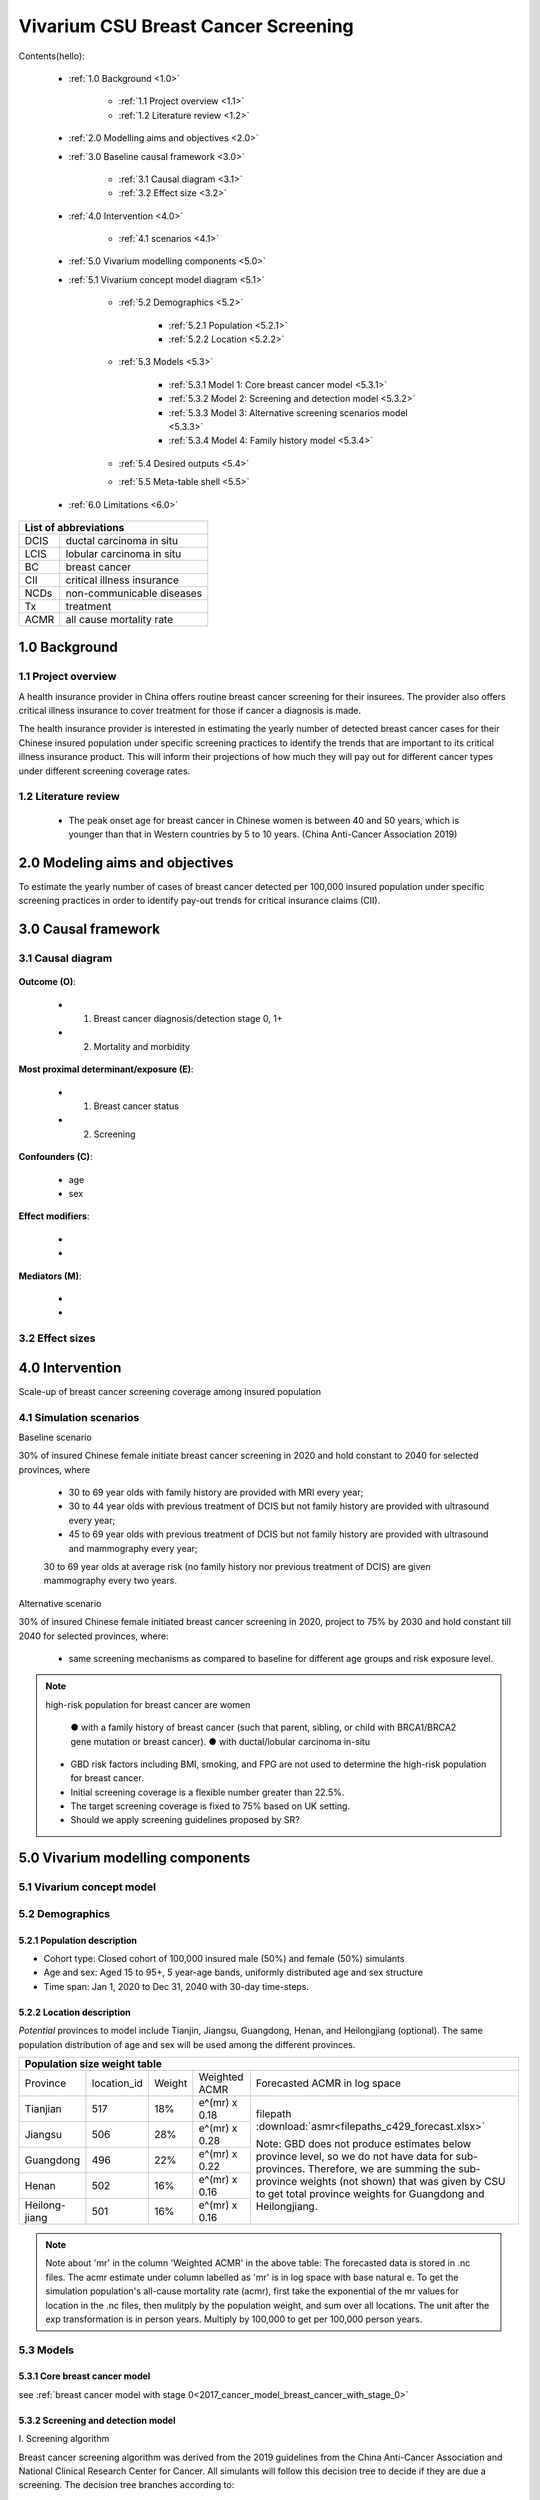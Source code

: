 .. role:: underline
    :class: underline


..
  Section title decorators for this document:

  ==============
  Document Title
  ==============

  Section Level 1 (#.0)
  +++++++++++++++++++++
  
  Section Level 2 (#.#)
  ---------------------

  Section Level 3 (#.#.#)
  ~~~~~~~~~~~~~~~~~~~~~~~

  Section Level 4
  ^^^^^^^^^^^^^^^

  Section Level 5
  '''''''''''''''

  The depth of each section level is determined by the order in which each
  decorator is encountered below. If you need an even deeper section level, just
  choose a new decorator symbol from the list here:
  https://docutils.sourceforge.io/docs/ref/rst/restructuredtext.html#sections
  And then add it to the list of decorators above.


.. _2017_concept_model_vivarium_swissre_breastcancer:

====================================
Vivarium CSU Breast Cancer Screening
====================================

Contents(hello): 
	
	+ :ref:`1.0 Background <1.0>`

		* :ref:`1.1 Project overview <1.1>`
		* :ref:`1.2 Literature review <1.2>`
	+ :ref:`2.0 Modelling aims and objectives <2.0>`

	+ :ref:`3.0 Baseline causal framework <3.0>`

		* :ref:`3.1 Causal diagram <3.1>`
		* :ref:`3.2 Effect size <3.2>`
	+ :ref:`4.0 Intervention <4.0>`

		* :ref:`4.1 scenarios <4.1>`
	+ :ref:`5.0 Vivarium modelling components <5.0>`

        * :ref:`5.1 Vivarium concept model diagram <5.1>`

		* :ref:`5.2 Demographics <5.2>`

			- :ref:`5.2.1 Population <5.2.1>`
			- :ref:`5.2.2 Location <5.2.2>`
		* :ref:`5.3 Models <5.3>`

			- :ref:`5.3.1 Model 1: Core breast cancer model <5.3.1>`
			- :ref:`5.3.2 Model 2: Screening and detection model <5.3.2>`
			- :ref:`5.3.3 Model 3: Alternative screening scenarios model <5.3.3>`
			- :ref:`5.3.4 Model 4: Family history model <5.3.4>`
		* :ref:`5.4 Desired outputs <5.4>`
		* :ref:`5.5 Meta-table shell <5.5>`
	+ :ref:`6.0 Limitations <6.0>`


+------------------------------------+
| List of abbreviations              |
+=======+============================+
| DCIS  | ductal carcinoma in situ   |
+-------+----------------------------+
| LCIS  | lobular carcinoma in situ  |
+-------+----------------------------+
| BC    | breast cancer              |
+-------+----------------------------+
| CII   | critical illness insurance |
+-------+----------------------------+
| NCDs  | non-communicable diseases  |
+-------+----------------------------+
| Tx    | treatment                  |
+-------+----------------------------+
| ACMR  | all cause mortality rate   |
+-------+----------------------------+


.. _1.0:

1.0 Background
++++++++++++++


.. _1.1:

1.1 Project overview
--------------------

A health insurance provider in China offers routine breast cancer screening for their insurees. The provider also offers critical illness insurance to cover treatment for those if cancer a diagnosis is made. 

The health insurance provider is interested in estimating the yearly number of detected breast cancer cases for their Chinese insured population under specific screening practices to identify the trends that are important to its critical illness insurance product. This will inform their projections of how much they will pay out for different cancer types under different screening coverage rates. 



.. todo::
  
  - add more project Background
  - Is the provider also interested in mortality/morb from breast cancer? if not, then we can delete the mortality/morb dag?

.. _1.2:

1.2 Literature review
---------------------

  - The peak onset age for breast cancer in Chinese women is between 40 and 50 years, which is younger than that in Western countries by 5 to 10 years. (China Anti-Cancer Association 2019)




.. todo::
 maybe just a brief summary of what the literature says about the exposures/outcome/exp-outcome relationship?

  - what is breast cancer?
  - types of breast cancer?
  - risk factors for breast cancer? 
  - why breast cancer screening
  - predictors of breast cancer screening
  - types of breast cancer screening 

.. _2.0:

2.0 Modeling aims and objectives
++++++++++++++++++++++++++++++++

To estimate the yearly number of cases of breast cancer detected per 100,000 insured population under specific screening practices in order to identify pay-out trends for critical insurance claims (CII).  

.. _3.0:

3.0 Causal framework
++++++++++++++++++++

.. _3.1:

3.1 Causal diagram
------------------


  .. image:: causal_dagmodel_all.svg

**Outcome (O)**:

  - (1) Breast cancer diagnosis/detection stage 0, 1+
  - (2) Mortality and morbidity

**Most proximal determinant/exposure (E)**:
  
  - (1) Breast cancer status
  - (2) Screening 

**Confounders (C)**:

  - age
  - sex

**Effect modifiers**:

  -
  -


**Mediators (M)**:

  -
  -

.. _3.2:

3.2 Effect sizes
----------------

.. _4.0:

4.0 Intervention
++++++++++++++++

Scale-up of breast cancer screening coverage among insured population 

.. _4.1:

4.1 Simulation scenarios
------------------------

:underline:`Baseline scenario`

30% of insured Chinese female initiate breast cancer screening in 2020 and hold constant to 2040 for selected provinces, where

  * 30 to 69 year olds with family history are provided with MRI every year;
  * 30 to 44 year olds with previous treatment of DCIS but not family history are provided with ultrasound every year;
  * 45 to 69 year olds with previous treatment of DCIS but not family history are provided with ultrasound and mammography every year;
  30 to 69 year olds at average risk (no family history nor previous treatment of DCIS) are given mammography every two years.

:underline:`Alternative scenario`

30% of insured Chinese female initiated breast cancer screening in 2020, project to 75% by 2030 and hold constant till 2040 for selected provinces, where:

  * same screening mechanisms as compared to baseline for different age groups and risk exposure level.

.. note::

 high-risk population for breast cancer are women 

  ● with a family history of breast cancer (such that parent, sibling, or child with BRCA1/BRCA2 gene mutation or breast cancer).
  ● with ductal/lobular carcinoma in-situ

 -  GBD risk factors including BMI, smoking, and FPG are not used to determine the high-risk population for breast cancer.

 - Initial screening coverage is a flexible number greater than 22.5%.

 - The target screening coverage is fixed to 75% based on UK setting. 
  
 - Should we apply screening guidelines proposed by SR?

.. _5.0:

5.0 Vivarium modelling components
+++++++++++++++++++++++++++++++++

.. _5.1:

5.1 Vivarium concept model 
--------------------------

.. image:: viviarium_concept_model_vcm.svg

.. _5.2:

5.2 Demographics
----------------

.. _5.2.1:

5.2.1 Population description
~~~~~~~~~~~~~~~~~~~~~~~~~~~~

* Cohort type: Closed cohort of 100,000 insured male (50%) and female (50%) simulants
* Age and sex: Aged 15 to 95+, 5 year-age bands, uniformly distributed age and sex structure
* Time span: Jan 1, 2020 to Dec 31, 2040 with 30-day time-steps. 

.. _5.2.2:

5.2.2 Location description
~~~~~~~~~~~~~~~~~~~~~~~~~~

*Potential* provinces to model include Tianjin, Jiangsu, Guangdong, Henan, and Heilongjiang (optional). The same population distribution of age and sex will be used among the different provinces.


+---------------------------------------------------------------------------------------------------+
| Population size weight table                                                                      | 
+============+=============+========+===============+===============================================+
| Province   | location_id | Weight | Weighted ACMR | Forecasted ACMR in log space                  |
+------------+-------------+--------+---------------+-----------------------------------------------+
| Tianjian   |  517        | 18%    | e^(mr) x 0.18 | filepath                                      |
+------------+-------------+--------+---------------+ :download:`asmr<filepaths_c429_forecast.xlsx>`|                                             
| Jiangsu    |  506        | 28%    | e^(mr) x 0.28 |                                               |
+------------+-------------+--------+---------------+ Note: GBD does not produce estimates below    |
| Guangdong  |  496        | 22%    | e^(mr) x 0.22 | province level, so we do not have data for    |
+------------+-------------+--------+---------------+ sub-provinces. Therefore, we are summing      |
| Henan      |  502        | 16%    | e^(mr) x 0.16 | the sub-province weights (not shown) that was |
+------------+-------------+--------+---------------+ given by CSU to get total province weights    |
| Heilong-   |  501        | 16%    | e^(mr) x 0.16 | for Guangdong and Heilongjiang.               |
| jiang      |             |        |               |                                               |
+------------+-------------+--------+---------------+-----------------------------------------------+

.. note::

  Note about 'mr' in the column 'Weighted ACMR' in the above table: The forecasted data is stored in .nc files. The acmr estimate under column labelled as 'mr' is in log space with base natural e. To get the simulation population's all-cause mortality rate (acmr), first take the exponential of the mr values for location in the .nc files, then mulitply by the population weight, and sum over all locations. The unit after the exp transformation is in person years. Multiply by 100,000 to get per 100,000 person years.    

.. todo::
  add notebook
  click here to see notebook exploring the .nc files: :ref:`forecast data <  >`           


.. _5.3:

5.3 Models
----------

.. _5.3.1:

5.3.1 Core breast cancer model 
~~~~~~~~~~~~~~~~~~~~~~~~~~~~~~

see :ref:`breast cancer model with stage 0<2017_cancer_model_breast_cancer_with_stage_0>`

.. _5.3.2:

5.3.2 Screening and detection model
~~~~~~~~~~~~~~~~~~~~~~~~~~~~~~~~~~~

:underline:`I. Screening algorithm`

Breast cancer screening algorithm was derived from the 2019 guidelines from the China Anti-Cancer Association and National Clinical Research Center for Cancer. All simulants will follow this decision tree to decide if they are due a screening. The decision tree branches according to:  

   1) Sex
   2) Age 
   3) Family history
   4) With diagnosis of DCIS/LCIS 

  .. image:: breast_cancer_screening_tree_China2.svg


+--------------------------------------------------------------------------------------------------+
| Screening branches                                                                               | 
+========+========+=======+==========+===========+=====================+=============+=============+
| Branch | Sex    | Age   | Family   | With DCIS | Screening           | Sensitivity | Specificity |
|        |        | group | history  | or LCIS   | tech                |             |             |
+--------+--------+-------+----------+-----------+---------------------+-------------+-------------+
| A      | Female | 30-69 | Yes      | either    | MRI, every year     | 91%         | 100%        |
+--------+        +-------+----------+-----------+---------------------+-------------+-------------+                                             
| B      |        | 30-44 | No       | Yes       | BUS, every year     | 73.7%       | 100%        |      
+--------+        +-------+----------+-----------+---------------------+-------------+-------------+   
| C      |        | 45-69 | No       | Yes       | MAM+BUS, every year | 93.9%       | 100%        |      
+--------+        +-------+----------+-----------+---------------------+-------------+-------------+    
| D      |        | 30-69 | No       | No        | MAM, every 2 years  | 84.8%       | 100%        |
+--------+        +-------+----------+-----------+---------------------+-------------+-------------+    
| E      |        | <30   | either   | either    | No screening                                    |
|        |        | or 70+|          |           |                                                 |
+--------+--------+-------+----------+-----------+-------------------------------------------------+
| F      | Male   | any   | either   | either    | No screening                                    |
+--------+--------+-------+----------+-----------+-------------------------------------------------+
| MAM: mammography; BUS: breast ultrasound                                                         |
+--------------------------------------------------------------------------------------------------+
 
 
.. todo::
  The breast cancer recommendation says: "Women aged 69 years and older and with an average risk of breast cancer should have the opportunity to continue screening as long as their overall health is good and they have a life expectancy of 10 years or longer." I'm wondering if this only applies to average risk women and that high risk 70+ women would continue to have MRI (follow branch A). Yongquan, do you see any recommendation that separates out average risk and high risk 70+ women?   


.. note:: 
  see :download:`breast cancer screening memo <breast_cancer_screening_memo.docx>` for more in depth explanation how modelling decisions were adpated from guidelines, as well as assumptions and limiations of these modelling decisions. 


:underline:`II. Probability of attending screening`

 - 1) All simulants will be due a screening according to their attributes in the decision tree
 - 2) Probability of simulants attending their first due screening is 22.5% (95%CI 20.4-24.6%).
 - 3) If a simulant attends a screening, they are 1.89 (95%CI 1.06-2.04) times more likely to attend their next screening than those who did not attend a  
      screening. 

.. todo:: 
  details equations for this

:underline:`III. Time to next screening`
 
 - scheduled time to next screening based on algorithm tree irregardless of whether they attended screening. 


.. _5.3.3:

5.3.3 Alternative screening scenarios model
~~~~~~~~~~~~~~~~~~~~~~~~~~~~~~~~~~~~~~~~~~~

    .. todo:: 
      how to model breast cancer detection given breast cancer status and screening? 

.. _5.3.4:

5.3.4 Family history model
~~~~~~~~~~~~~~~~~~~~~~~~~~

  - family history (non-GBD)
  - (history of breast cancer<--do we want to model this?) 

  .. todo::
    - distribution of family history
    - relative risk of family history and breast cancer DCIS/LCIS and stage 1+?

  .. note:: 
    - GBD risk factors will not be modelled


.. _5.3.5:

5.3.5 DCIS and LCIS treatment model
~~~~~~~~~~~~~~~~~~~~~~~~~~~~~~~~~~~

.. _5.4:

5.4 Desired outputs
-------------------


.. _5.5:

5.5 Output meta-table shell
---------------------------

:download:`output table shell<output_table_shell_breastcancer.xlsx>`

.. todo::
  any special stratifications?


.. _6.0:

6.0 Back-of-envelope calculations
+++++++++++++++++++++++++++++++++


.. _7.0:

7.0 Limitations
+++++++++++++++


a.  How to incorporate the health utilization estimates when building the screening algorithm?
b.  Which one is suitable for vivarium software settings, one model with all cancer sites included or five separate models to study the screening impact on cancer outcomes.?
c.  How to capture the change of risk exposure level or screening coverage switching from general population to insured population? (e.g. 20% less of smoking prevalence for insured population)
d.  What’s our approach known that GBD does not have separate clinical mapping for cervical versus uterine for benign and in situ cervical and uterine neoplasms?
e.  How do we design a scenario that initiates the commercial screening like liquid biopsy to all cancer sites?
f.  What kind of histopathological test exists for further cell analysis after a positive screening? <- Could we include false positives in the simulation?
g.  Does cancer always progress through the cancer in-situ (non-invasive) stage to the malignant stages? If that is true, can we backout the incidence of developing non-invasive/stage 0 cancer?
h.  Can we stratify the screening results like sensitivity and specificity by cancer stages?
